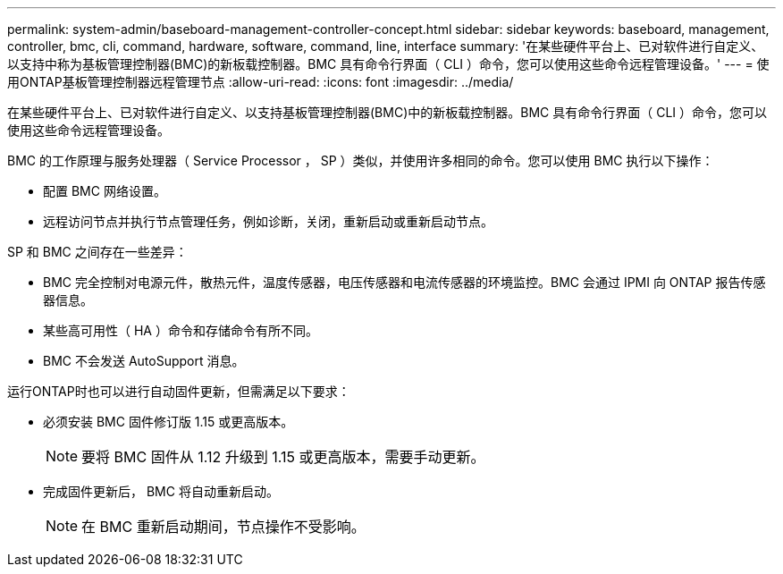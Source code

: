 ---
permalink: system-admin/baseboard-management-controller-concept.html 
sidebar: sidebar 
keywords: baseboard, management, controller, bmc, cli, command, hardware, software, command, line, interface 
summary: '在某些硬件平台上、已对软件进行自定义、以支持中称为基板管理控制器(BMC)的新板载控制器。BMC 具有命令行界面（ CLI ）命令，您可以使用这些命令远程管理设备。' 
---
= 使用ONTAP基板管理控制器远程管理节点
:allow-uri-read: 
:icons: font
:imagesdir: ../media/


[role="lead"]
在某些硬件平台上、已对软件进行自定义、以支持基板管理控制器(BMC)中的新板载控制器。BMC 具有命令行界面（ CLI ）命令，您可以使用这些命令远程管理设备。

BMC 的工作原理与服务处理器（ Service Processor ， SP ）类似，并使用许多相同的命令。您可以使用 BMC 执行以下操作：

* 配置 BMC 网络设置。
* 远程访问节点并执行节点管理任务，例如诊断，关闭，重新启动或重新启动节点。


SP 和 BMC 之间存在一些差异：

* BMC 完全控制对电源元件，散热元件，温度传感器，电压传感器和电流传感器的环境监控。BMC 会通过 IPMI 向 ONTAP 报告传感器信息。
* 某些高可用性（ HA ）命令和存储命令有所不同。
* BMC 不会发送 AutoSupport 消息。


运行ONTAP时也可以进行自动固件更新，但需满足以下要求：

* 必须安装 BMC 固件修订版 1.15 或更高版本。
+
[NOTE]
====
要将 BMC 固件从 1.12 升级到 1.15 或更高版本，需要手动更新。

====
* 完成固件更新后， BMC 将自动重新启动。
+
[NOTE]
====
在 BMC 重新启动期间，节点操作不受影响。

====

